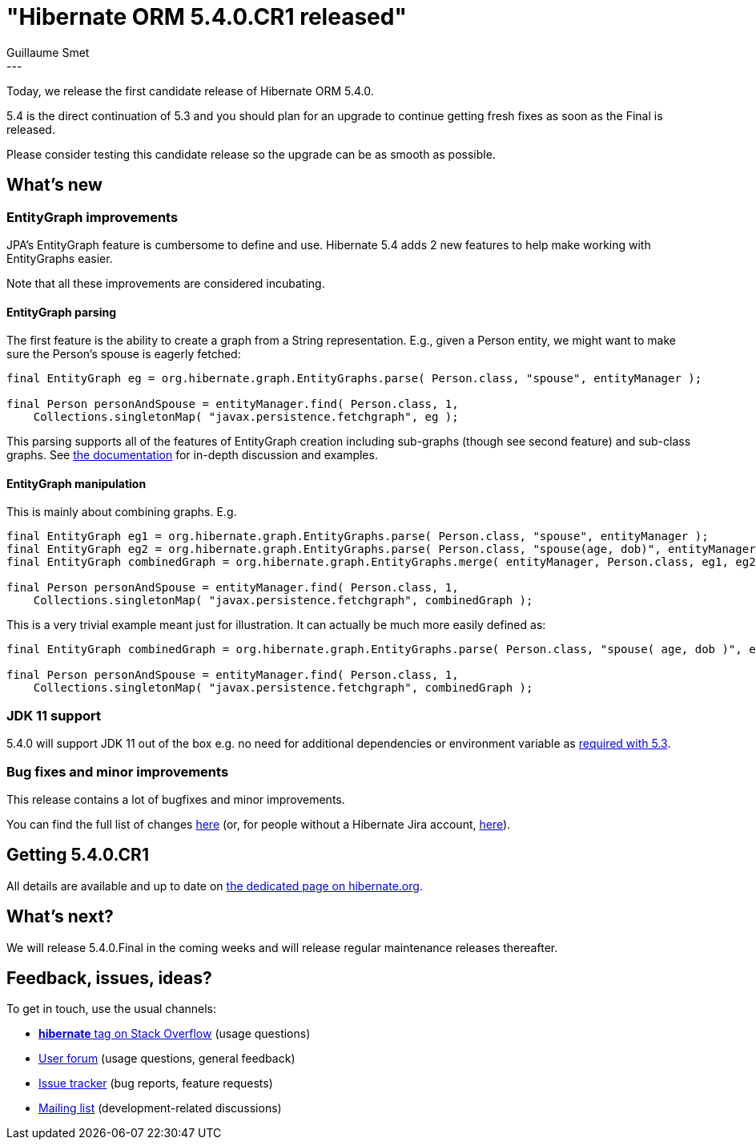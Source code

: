 = "Hibernate ORM 5.4.0.CR1 released"
Guillaume Smet
:awestruct-tags: [ "Hibernate ORM", "Releases" ]
:awestruct-layout: blog-post
:released-version: 5.4.0.CR1
:release-id: 31691
---

Today, we release the first candidate release of Hibernate ORM 5.4.0.

5.4 is the direct continuation of 5.3 and you should plan for an upgrade to continue getting fresh fixes as soon as the Final is released.

Please consider testing this candidate release so the upgrade can be as smooth as possible.

== What's new

=== EntityGraph improvements

JPA's EntityGraph feature is cumbersome to define and use. Hibernate 5.4 adds 2 new features to help make working with EntityGraphs easier.

Note that all these improvements are considered incubating.

==== EntityGraph parsing

The first feature is the ability to create a graph from a String representation. E.g., given a Person entity, we might want to make sure the Person's spouse is eagerly fetched:

[source, JAVA]
----
final EntityGraph eg = org.hibernate.graph.EntityGraphs.parse( Person.class, "spouse", entityManager );

final Person personAndSpouse = entityManager.find( Person.class, 1,
    Collections.singletonMap( "javax.persistence.fetchgraph", eg );
----

This parsing supports all of the features of EntityGraph creation including sub-graphs (though see second feature) and sub-class graphs.
See http://docs.jboss.org/hibernate/orm/5.4/userguide/html_single/Hibernate_User_Guide.html#fetching-strategies-dynamic-fetching-entity-graph[the documentation] for in-depth discussion and examples.

==== EntityGraph manipulation

This is mainly about combining graphs. E.g.

[source, JAVA]
----
final EntityGraph eg1 = org.hibernate.graph.EntityGraphs.parse( Person.class, "spouse", entityManager );
final EntityGraph eg2 = org.hibernate.graph.EntityGraphs.parse( Person.class, "spouse(age, dob)", entityManager );
final EntityGraph combinedGraph = org.hibernate.graph.EntityGraphs.merge( entityManager, Person.class, eg1, eg2 )

final Person personAndSpouse = entityManager.find( Person.class, 1,
    Collections.singletonMap( "javax.persistence.fetchgraph", combinedGraph );
----

This is a very trivial example meant just for illustration. It can actually be much more easily defined as:

[source, JAVA]
----
final EntityGraph combinedGraph = org.hibernate.graph.EntityGraphs.parse( Person.class, "spouse( age, dob )", entityManager );

final Person personAndSpouse = entityManager.find( Person.class, 1,
    Collections.singletonMap( "javax.persistence.fetchgraph", combinedGraph );
----

=== JDK 11 support

5.4.0 will support JDK 11 out of the box e.g. no need for additional dependencies or environment variable as http://in.relation.to/2018/09/13/using-hibernate-orm-with-jdk11/[required with 5.3].

=== Bug fixes and minor improvements

This release contains a lot of bugfixes and minor improvements.

You can find the full list of changes https://hibernate.atlassian.net/projects/HHH/versions/{release-id}/tab/release-report-all-issues[here] (or, for people without a Hibernate Jira account, https://hibernate.atlassian.net/secure/ReleaseNote.jspa?version={release-id}&styleName=Html&projectId=10031[here]).

== Getting {released-version}

All details are available and up to date on http://hibernate.org/orm/releases/5.4/#get-it[the dedicated page on hibernate.org].

== What's next?

We will release 5.4.0.Final in the coming weeks and will release regular maintenance releases thereafter.

== Feedback, issues, ideas?

To get in touch, use the usual channels:

* https://stackoverflow.com/questions/tagged/hibernate[**hibernate** tag on Stack Overflow] (usage questions)
* https://discourse.hibernate.org/c/hibernate-orm[User forum] (usage questions, general feedback)
* https://hibernate.atlassian.net/browse/HHH[Issue tracker] (bug reports, feature requests)
* http://lists.jboss.org/pipermail/hibernate-dev/[Mailing list] (development-related discussions)


